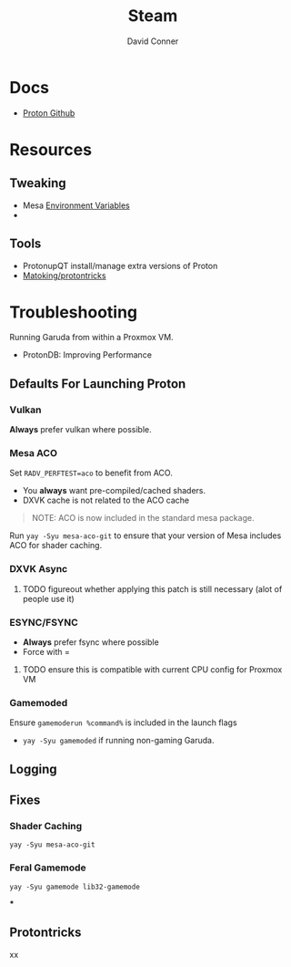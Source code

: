 #+TITLE:     Steam
#+AUTHOR:    David Conner
#+EMAIL:     noreply@te.xel.io
#+DESCRIPTION: notes



* Docs
+ [[github:ValveSoftware/Proton][Proton Github]]

* Resources
** Tweaking
+ Mesa [[https://github.com/mesa3d/mesa/blob/main/docs/envvars.rst][Environment Variables]]
+

** Tools
+ ProtonupQT install/manage extra versions of Proton
+ [[github:Matoking/protontricks][Matoking/protontricks]]


* Troubleshooting

Running Garuda from within a Proxmox VM.

+ ProtonDB: Improving Performance

** Defaults For Launching Proton

*** Vulkan

*Always* prefer vulkan where possible.

*** Mesa ACO

Set =RADV_PERFTEST=aco= to benefit from ACO.

+ You *always* want pre-compiled/cached shaders.
+ DXVK cache is not related to the ACO cache

#+begin_quote
NOTE: ACO is now included in the standard mesa package.
#+end_quote

Run =yay -Syu mesa-aco-git= to ensure that your version of Mesa includes ACO for
shader caching.


*** DXVK Async

***** TODO figureout whether applying this patch is still necessary (alot of people use it)

*** ESYNC/FSYNC

+ *Always* prefer fsync where possible
+ Force with =

***** TODO ensure this is compatible with current CPU config for Proxmox VM

*** Gamemoded

Ensure =gamemoderun %command%= is included in the launch flags

+ =yay -Syu gamemoded= if running non-gaming Garuda.


** Logging

** Fixes

*** Shader Caching

=yay -Syu mesa-aco-git=

*** Feral Gamemode

=yay -Syu gamemode lib32-gamemode=

***

** Protontricks
xx
